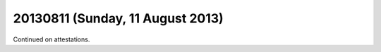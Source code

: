 =================================
20130811 (Sunday, 11 August 2013)
=================================

Continued on attestations.


